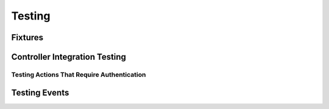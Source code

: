 Testing
#######

.. _test-fixtures:

Fixtures
========

.. _integration-testing:

Controller Integration Testing
==============================

.. _testing-authentication:

Testing Actions That Require Authentication
-------------------------------------------

.. _testing-events:

Testing Events
==============

.. meta::
    :title lang=ru: Testing
    :keywords lang=ru: phpunit,test database,database configuration,database setup,database test,public test,test framework,running one,test setup,de facto standard,pear,runners,array,databases,cakephp,php,integration
